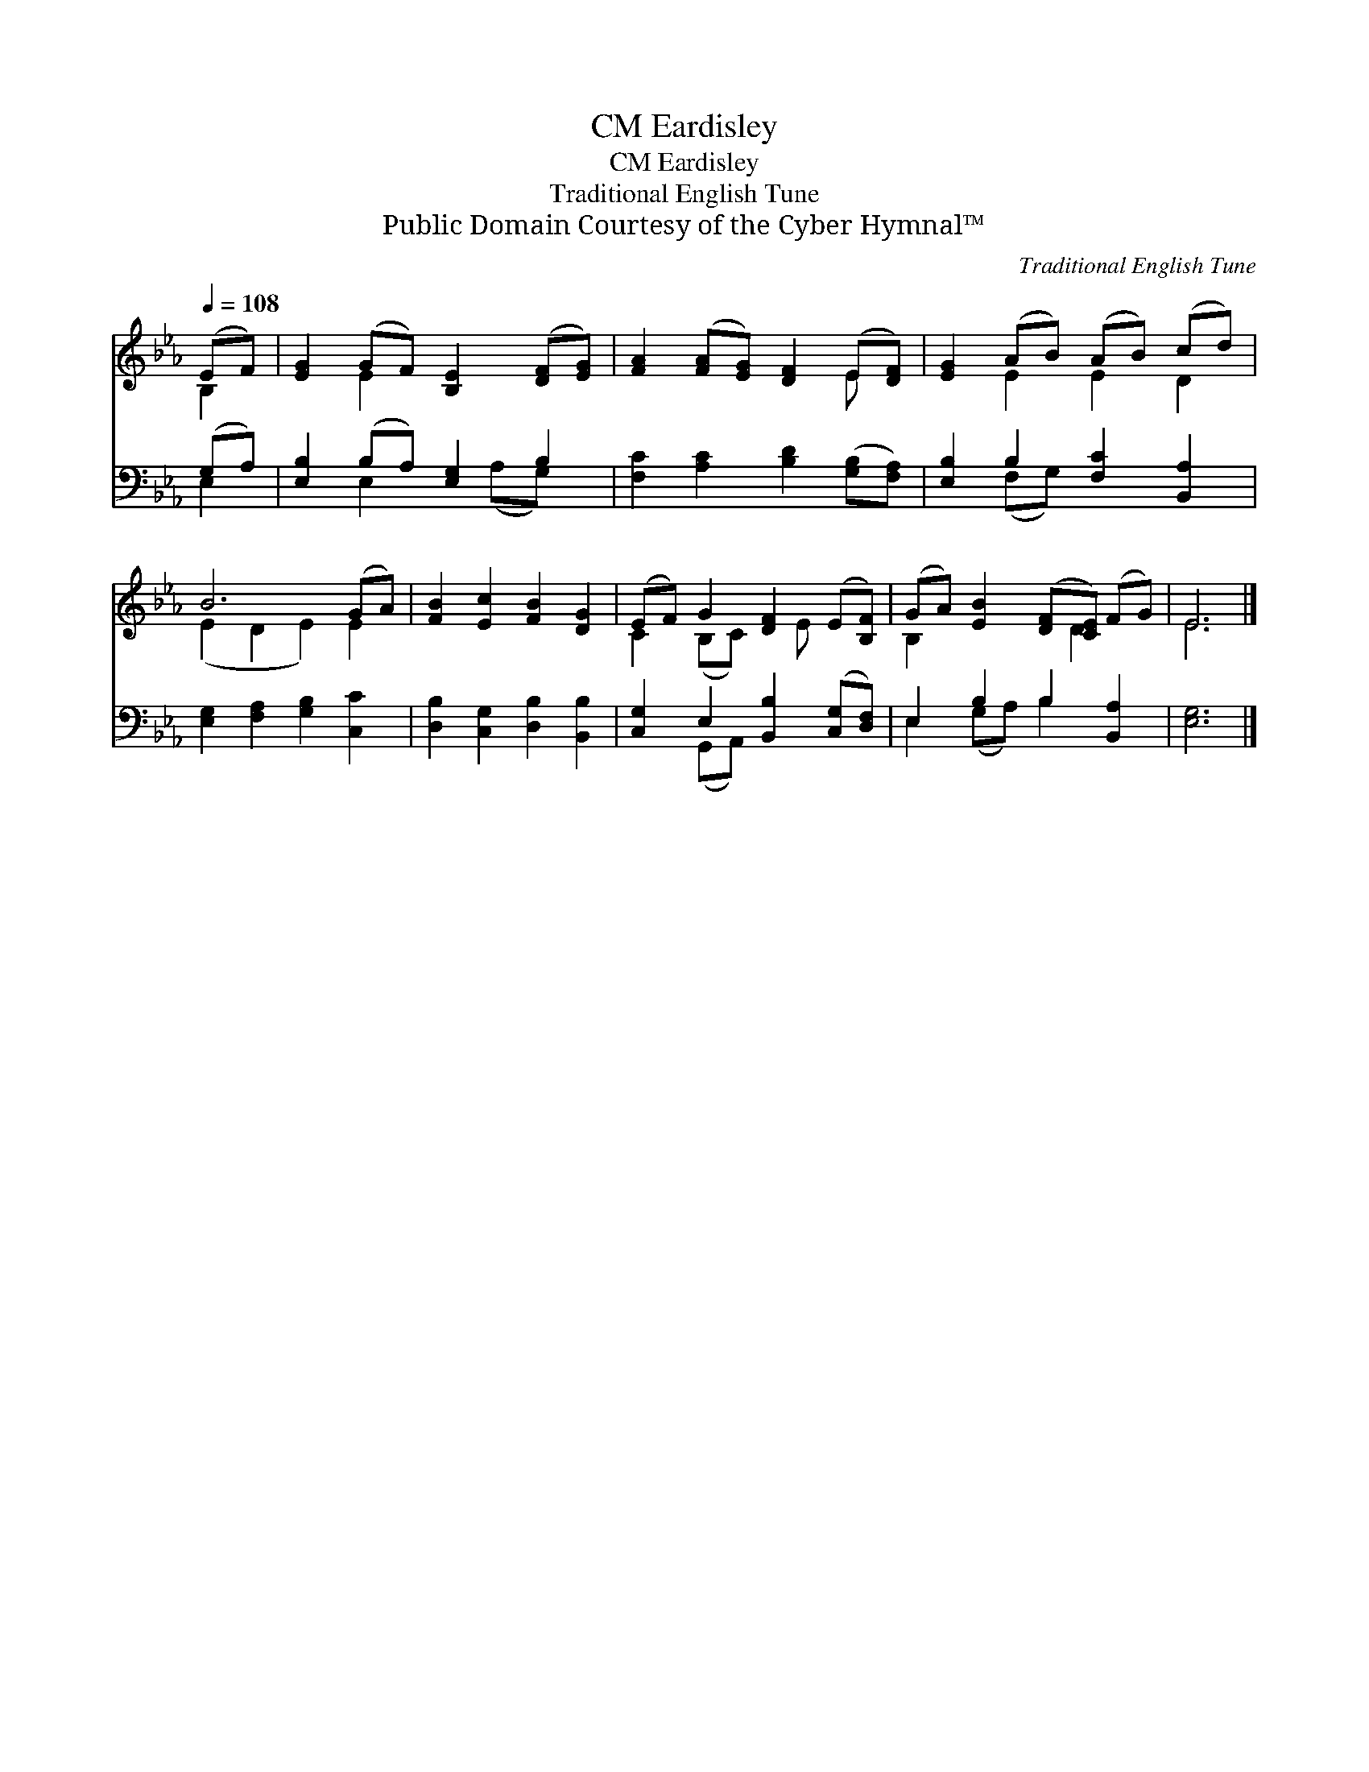 X:1
T:Eardisley, CM
T:Eardisley, CM
T:Traditional English Tune
T:Public Domain Courtesy of the Cyber Hymnal™
C:Traditional English Tune
Z:Public Domain
Z:Courtesy of the Cyber Hymnal™
%%score ( 1 2 ) ( 3 4 )
L:1/8
Q:1/4=108
M:none
K:Eb
V:1 treble 
V:2 treble 
V:3 bass 
V:4 bass 
V:1
 (EF) | [EG]2 (GF) [B,E]2 ([DF][EG]) | [FA]2 ([FA][EG]) [DF]2 (E[DF]) | [EG]2 (AB) (AB) (cd) | %4
 B6 (GA) | [FB]2 [Ec]2 [FB]2 [DG]2 | (EF) G2 [DF]2 (E[B,F]) | (GA) [EB]2 ([DF][CE]) (FG) | E6 |] %9
V:2
 B,2 | x2 E2 x4 | x6 E x | x2 E2 E2 D2 | (E2 D2 E2) E2 | x8 | C2 (B,C) x E x2 | B,2 x3 D2 x | E6 |] %9
V:3
 (G,A,) | [E,B,]2 (B,A,) [E,G,]2 B,2 | [F,C]2 [A,C]2 [B,D]2 ([G,B,][F,A,]) | %3
 [E,B,]2 B,2 [F,C]2 [B,,A,]2 | [E,G,]2 [F,A,]2 [G,B,]2 [C,C]2 | [D,B,]2 [C,G,]2 [D,B,]2 [B,,B,]2 | %6
 [C,G,]2 E,2 [B,,B,]2 ([C,G,][D,F,]) | E,2 B,2 B,2 [B,,A,]2 | [E,G,]6 |] %9
V:4
 E,2 | x2 E,2 x (A,G,) x | x8 | x2 (F,G,) x4 | x8 | x8 | x2 (G,,A,,) x4 | E,2 (G,A,) B,2 x2 | x6 |] %9


